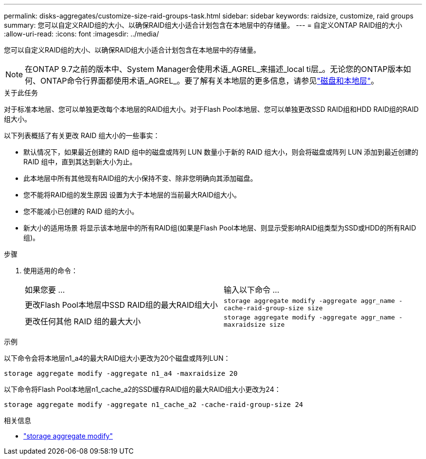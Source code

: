---
permalink: disks-aggregates/customize-size-raid-groups-task.html 
sidebar: sidebar 
keywords: raidsize, customize, raid groups 
summary: 您可以自定义RAID组的大小、以确保RAID组大小适合计划包含在本地层中的存储量。 
---
= 自定义ONTAP RAID组的大小
:allow-uri-read: 
:icons: font
:imagesdir: ../media/


[role="lead"]
您可以自定义RAID组的大小、以确保RAID组大小适合计划包含在本地层中的存储量。


NOTE: 在ONTAP 9.7之前的版本中、System Manager会使用术语_AGREL_来描述_local ti层_。无论您的ONTAP版本如何、ONTAP命令行界面都使用术语_AGREL_。要了解有关本地层的更多信息，请参见link:../disks-aggregates/index.html["磁盘和本地层"]。

.关于此任务
对于标准本地层、您可以单独更改每个本地层的RAID组大小。对于Flash Pool本地层、您可以单独更改SSD RAID组和HDD RAID组的RAID组大小。

以下列表概括了有关更改 RAID 组大小的一些事实：

* 默认情况下，如果最近创建的 RAID 组中的磁盘或阵列 LUN 数量小于新的 RAID 组大小，则会将磁盘或阵列 LUN 添加到最近创建的 RAID 组中，直到其达到新大小为止。
* 此本地层中所有其他现有RAID组的大小保持不变、除非您明确向其添加磁盘。
* 您不能将RAID组的发生原因 设置为大于本地层的当前最大RAID组大小。
* 您不能减小已创建的 RAID 组的大小。
* 新大小的适用场景 将显示该本地层中的所有RAID组(如果是Flash Pool本地层、则显示受影响RAID组类型为SSD或HDD的所有RAID组)。


.步骤
. 使用适用的命令：
+
|===


| 如果您要 ... | 输入以下命令 ... 


 a| 
更改Flash Pool本地层中SSD RAID组的最大RAID组大小
 a| 
`storage aggregate modify -aggregate aggr_name -cache-raid-group-size size`



 a| 
更改任何其他 RAID 组的最大大小
 a| 
`storage aggregate modify -aggregate aggr_name -maxraidsize size`

|===


.示例
以下命令会将本地层n1_a4的最大RAID组大小更改为20个磁盘或阵列LUN：

`storage aggregate modify -aggregate n1_a4 -maxraidsize 20`

以下命令将Flash Pool本地层n1_cache_a2的SSD缓存RAID组的最大RAID组大小更改为24：

`storage aggregate modify -aggregate n1_cache_a2 -cache-raid-group-size 24`

.相关信息
* link:https://docs.netapp.com/us-en/ontap-cli/storage-aggregate-modify.html["storage aggregate modify"^]

